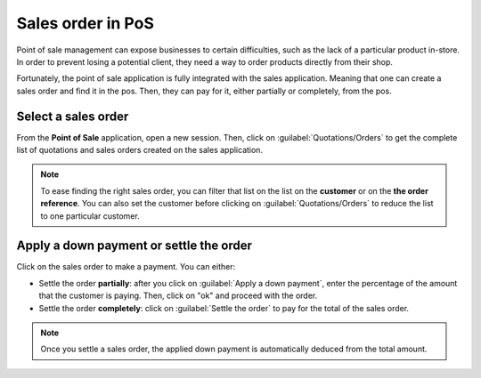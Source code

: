 ==================
Sales order in PoS
==================

Point of sale management can expose businesses to certain difficulties, such as the lack of a
particular product in-store. In order to prevent losing a potential client, they need a way to
order products directly from their shop.

Fortunately, the point of sale application is fully integrated with the sales application. Meaning
that one can create a sales order and find it in the pos. Then, they can pay for it, either
partially or completely, from the pos.

Select a sales order
====================

From the **Point of Sale** application, open a new session. Then, click on
:guilabel:`Quotations/Orders` to get the complete list of quotations and sales orders created on the
sales application.

.. image:: salesorder/salesorder_pos-interface.png
   :align: center
   :alt: Quotations and order button on the Point of Sale interface

.. note::
   To ease finding the right sales order, you can filter that list on the list on the **customer**
   or on the **the order reference**. You can also set the customer before clicking on
   :guilabel:`Quotations/Orders` to reduce the list to one particular customer.

Apply a down payment or settle the order
========================================

Click on the sales order to make a payment. You can either:

- Settle the order **partially**: after you click on :guilabel:`Apply a down payment`, enter the
  percentage of the amount that the customer is paying. Then, click on "ok" and proceed with the
  order.
- Settle the order **completely**: click on :guilabel:`Settle the order` to pay for the total of the
  sales order.

.. note::
   Once you settle a sales order, the applied down payment is automatically deduced from the total
   amount.

.. Seealso::
   - :ref:`Down payments documentation <down_payment/down_payment>`
